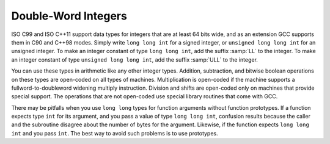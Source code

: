 ..
  Copyright 1988-2022 Free Software Foundation, Inc.
  This is part of the GCC manual.
  For copying conditions, see the copyright.rst file.

.. index:: long long data types, double-word arithmetic, multiprecision arithmetic, LL integer suffix, ULL integer suffix

.. _long-long:

Double-Word Integers
********************

ISO C99 and ISO C++11 support data types for integers that are at least
64 bits wide, and as an extension GCC supports them in C90 and C++98 modes.
Simply write ``long long int`` for a signed integer, or
``unsigned long long int`` for an unsigned integer.  To make an
integer constant of type ``long long int``, add the suffix :samp:`LL`
to the integer.  To make an integer constant of type ``unsigned long
long int``, add the suffix :samp:`ULL` to the integer.

You can use these types in arithmetic like any other integer types.
Addition, subtraction, and bitwise boolean operations on these types
are open-coded on all types of machines.  Multiplication is open-coded
if the machine supports a fullword-to-doubleword widening multiply
instruction.  Division and shifts are open-coded only on machines that
provide special support.  The operations that are not open-coded use
special library routines that come with GCC.

There may be pitfalls when you use ``long long`` types for function
arguments without function prototypes.  If a function
expects type ``int`` for its argument, and you pass a value of type
``long long int``, confusion results because the caller and the
subroutine disagree about the number of bytes for the argument.
Likewise, if the function expects ``long long int`` and you pass
``int``.  The best way to avoid such problems is to use prototypes.